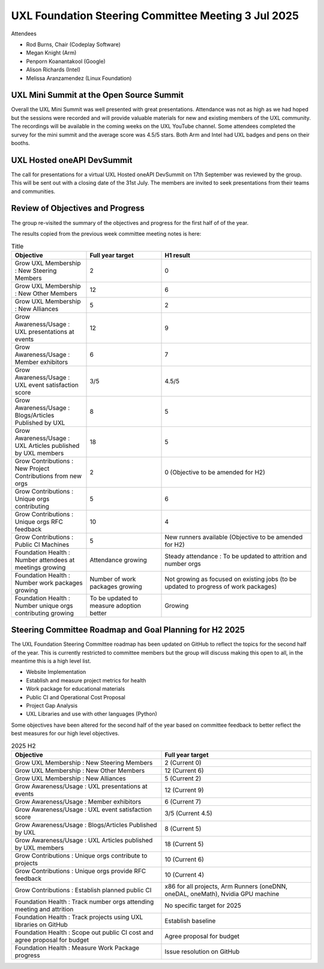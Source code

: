 ====================================================
UXL Foundation Steering Committee Meeting 3 Jul 2025
====================================================

Attendees

* Rod Burns, Chair (Codeplay Software)
* Megan Knight (Arm)
* Penporn Koanantakool (Google)
* Alison Richards (Intel)
* Melissa Aranzamendez (Linux Foundation)

UXL Mini Summit at the Open Source Summit
=========================================

Overall the UXL Mini Summit was well presented with great presentations. Attendance was not as high as we had hoped but the 
sessions were recorded and will provide valuable materials for new and existing members of the UXL community.
The recordings will be available in the coming weeks on the UXL YouTube channel.
Some attendees completed the survey for the mini summit and the average score was 4.5/5 stars.
Both Arm and Intel had UXL badges and pens on their booths.

UXL Hosted oneAPI DevSummit
===========================

The call for presentations for a virtual UXL Hosted oneAPI DevSummit on 17th September was reviewed by the group.
This will be sent out with a closing date of the 31st July. The members are invited to seek presentations from their 
teams and communities.

Review of Objectives and Progress
=================================

The group re-visited the summary of the objectives and progress for the first half of of the year.

The results copied from the previous week committee meeting notes is here:

.. list-table:: Title
   :widths: 25 25 50
   :header-rows: 1

   * - Objective
     - Full year target
     - H1 result
   * - Grow UXL Membership : New Steering Members
     - 2
     - 0
   * - Grow UXL Membership : New Other Members
     - 12
     - 6
   * - Grow UXL Membership : New Alliances
     - 5
     - 2
   * - Grow Awareness/Usage : UXL presentations at events
     - 12
     - 9
   * - Grow Awareness/Usage : Member exhibitors
     - 6
     - 7
   * - Grow Awareness/Usage : UXL event satisfaction score
     - 3/5
     - 4.5/5
   * - Grow Awareness/Usage : Blogs/Articles Published by UXL
     - 8
     - 5
   * - Grow Awareness/Usage : UXL Articles published by UXL members
     - 18
     - 5
   * - Grow Contributions : New Project Contributions from new orgs
     - 2
     - 0 (Objective to be amended for H2)
   * - Grow Contributions : Unique orgs contributing
     - 5
     - 6
   * - Grow Contributions : Unique orgs RFC feedback
     - 10
     - 4
   * - Grow Contributions : Public CI Machines
     - 5
     - New runners available (Objective to be amended for H2)
   * - Foundation Health : Number attendees at meetings growing
     - Attendance growing
     - Steady attendance : To be updated to attrition and number orgs
   * - Foundation Health : Number work packages growing
     - Number of work packages growing
     - Not growing as focused on existing jobs (to be updated to progress of work packages)
   * - Foundation Health : Number unique orgs contributing growing
     - To be updated to measure adoption better
     - Growing

Steering Committee Roadmap and Goal Planning for H2 2025
========================================================

The UXL Foundation Steering Committee roadmap has been updated on GitHub to reflect the topics for the second 
half of the year.
This is currently restricted to committee members but the group will discuss making this open to all, in the 
meantime this is a high level list.

* Website Implementation
* Establish and measure project metrics for health
* Work package for educational materials
* Public CI and Operational Cost Proposal
* Project Gap Analysis
* UXL Libraries and use with other languages (Python)

Some objectives have been altered for the second half of the year based on committee feedback to better reflect 
the best measures for our high level objectives.

.. list-table:: 2025 H2
   :widths: 25 25
   :header-rows: 1

   * - Objective
     - Full year target
   * - Grow UXL Membership : New Steering Members
     - 2 (Current 0)
   * - Grow UXL Membership : New Other Members
     - 12 (Current 6)
   * - Grow UXL Membership : New Alliances
     - 5 (Current 2)
   * - Grow Awareness/Usage : UXL presentations at events
     - 12 (Current 9)
   * - Grow Awareness/Usage : Member exhibitors
     - 6 (Current 7)
   * - Grow Awareness/Usage : UXL event satisfaction score
     - 3/5 (Current 4.5)
   * - Grow Awareness/Usage : Blogs/Articles Published by UXL
     - 8 (Current 5)
   * - Grow Awareness/Usage : UXL Articles published by UXL members
     - 18 (Current 5)
   * - Grow Contributions : Unique orgs contribute to projects
     - 10 (Current 6)
   * - Grow Contributions : Unique orgs provide RFC feedback
     - 10 (Current 4)
   * - Grow Contributions : Establish planned public CI
     - x86 for all projects, Arm Runners (oneDNN, oneDAL, oneMath), Nvidia GPU machine
   * - Foundation Health : Track number orgs attending meeting and attrition
     - No specific target for 2025
   * - Foundation Health : Track projects using UXL libraries on GitHub
     - Establish baseline
   * - Foundation Health : Scope out public CI cost and agree proposal for budget
     - Agree proposal for budget
   * - Foundation Health : Measure Work Package progress
     - Issue resolution on GitHub


